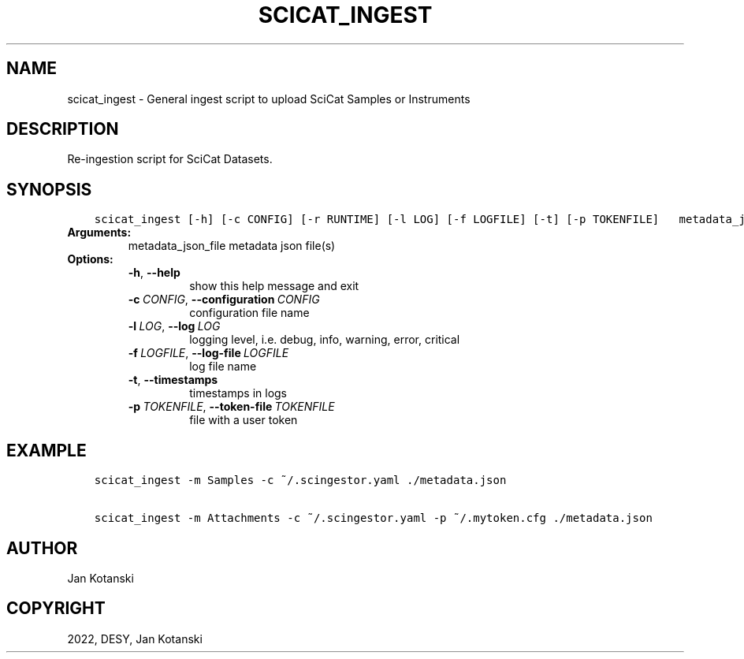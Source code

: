 .\" Man page generated from reStructuredText.
.
.TH "SCICAT_INGEST" "1" "Dec 20, 2023" "0.11" "SciCat Dataset Ingestor"
.SH NAME
scicat_ingest \- General ingest script to upload SciCat Samples or Instruments
.
.nr rst2man-indent-level 0
.
.de1 rstReportMargin
\\$1 \\n[an-margin]
level \\n[rst2man-indent-level]
level margin: \\n[rst2man-indent\\n[rst2man-indent-level]]
-
\\n[rst2man-indent0]
\\n[rst2man-indent1]
\\n[rst2man-indent2]
..
.de1 INDENT
.\" .rstReportMargin pre:
. RS \\$1
. nr rst2man-indent\\n[rst2man-indent-level] \\n[an-margin]
. nr rst2man-indent-level +1
.\" .rstReportMargin post:
..
.de UNINDENT
. RE
.\" indent \\n[an-margin]
.\" old: \\n[rst2man-indent\\n[rst2man-indent-level]]
.nr rst2man-indent-level -1
.\" new: \\n[rst2man-indent\\n[rst2man-indent-level]]
.in \\n[rst2man-indent\\n[rst2man-indent-level]]u
..
.SH DESCRIPTION
.sp
Re\-ingestion script for SciCat Datasets.
.SH SYNOPSIS
.INDENT 0.0
.INDENT 3.5
.sp
.nf
.ft C
scicat_ingest [\-h] [\-c CONFIG] [\-r RUNTIME] [\-l LOG] [\-f LOGFILE] [\-t] [\-p TOKENFILE]   metadata_json_file [metadata_json_file ...]
.ft P
.fi
.UNINDENT
.UNINDENT
.INDENT 0.0
.TP
.B Arguments:
metadata_json_file    metadata json file(s)
.TP
.B Options:
.INDENT 7.0
.TP
.B \-h\fP,\fB  \-\-help
show this help message and exit
.TP
.BI \-c \ CONFIG\fR,\fB \ \-\-configuration \ CONFIG
configuration file name
.TP
.BI \-l \ LOG\fR,\fB \ \-\-log \ LOG
logging level, i.e. debug, info, warning, error, critical
.TP
.BI \-f \ LOGFILE\fR,\fB \ \-\-log\-file \ LOGFILE
log file name
.TP
.B \-t\fP,\fB  \-\-timestamps
timestamps in logs
.TP
.BI \-p \ TOKENFILE\fR,\fB \ \-\-token\-file \ TOKENFILE
file with a user token
.UNINDENT
.UNINDENT
.SH EXAMPLE
.INDENT 0.0
.INDENT 3.5
.sp
.nf
.ft C
scicat_ingest \-m Samples \-c ~/.scingestor.yaml ./metadata.json

scicat_ingest \-m Attachments \-c ~/.scingestor.yaml \-p ~/.mytoken.cfg ./metadata.json
.ft P
.fi
.UNINDENT
.UNINDENT
.SH AUTHOR
Jan Kotanski
.SH COPYRIGHT
2022, DESY, Jan Kotanski
.\" Generated by docutils manpage writer.
.
